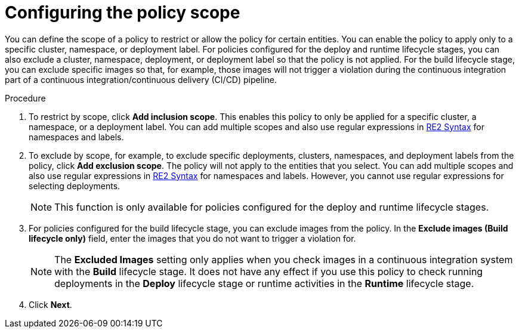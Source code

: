 // Module included in the following assemblies:
//
// * operating/manage_security_policies/custom-security-policies.adoc
:_mod-docs-content-type: PROCEDURE
[id="configure-policy-scope_{context}"]
= Configuring the policy scope

[role="_abstract"]
You can define the scope of a policy to restrict or allow the policy for certain entities. You can enable the policy to apply only to a specific cluster, namespace, or deployment label. For policies configured for the deploy and runtime lifecycle stages, you can also exclude a cluster, namespace, deployment, or deployment label so that the policy is not applied. For the build lifecycle stage, you can exclude specific images so that, for example, those images will not trigger a violation during the continuous integration part of a continuous integration/continuous delivery (CI/CD) pipeline.

.Procedure

. To restrict by scope, click *Add inclusion scope*. This enables this policy to only be applied for a specific cluster, a namespace, or a deployment label.
You can add multiple scopes and also use regular expressions in link:https://github.com/google/re2/wiki/Syntax[RE2 Syntax] for namespaces and labels.
. To exclude by scope, for example, to exclude specific deployments, clusters, namespaces, and deployment labels from the policy, click *Add exclusion scope*. The policy will not apply to the entities that you select. You can add multiple scopes and also use regular expressions in link:https://github.com/google/re2/wiki/Syntax[RE2 Syntax] for namespaces and labels. However, you cannot use regular expressions for selecting deployments.
+
[NOTE]
====
This function is only available for policies configured for the deploy and runtime lifecycle stages.
====
. For policies configured for the build lifecycle stage, you can exclude images from the policy. In the *Exclude images (Build lifecycle only)* field, enter the images that you do not want to trigger a violation for.
+
[NOTE]
====
The *Excluded Images* setting only applies when you check images in a continuous integration system with the *Build* lifecycle stage.
It does not have any effect if you use this policy to check running deployments in the *Deploy* lifecycle stage or runtime activities in the *Runtime* lifecycle stage.
====
. Click *Next*.